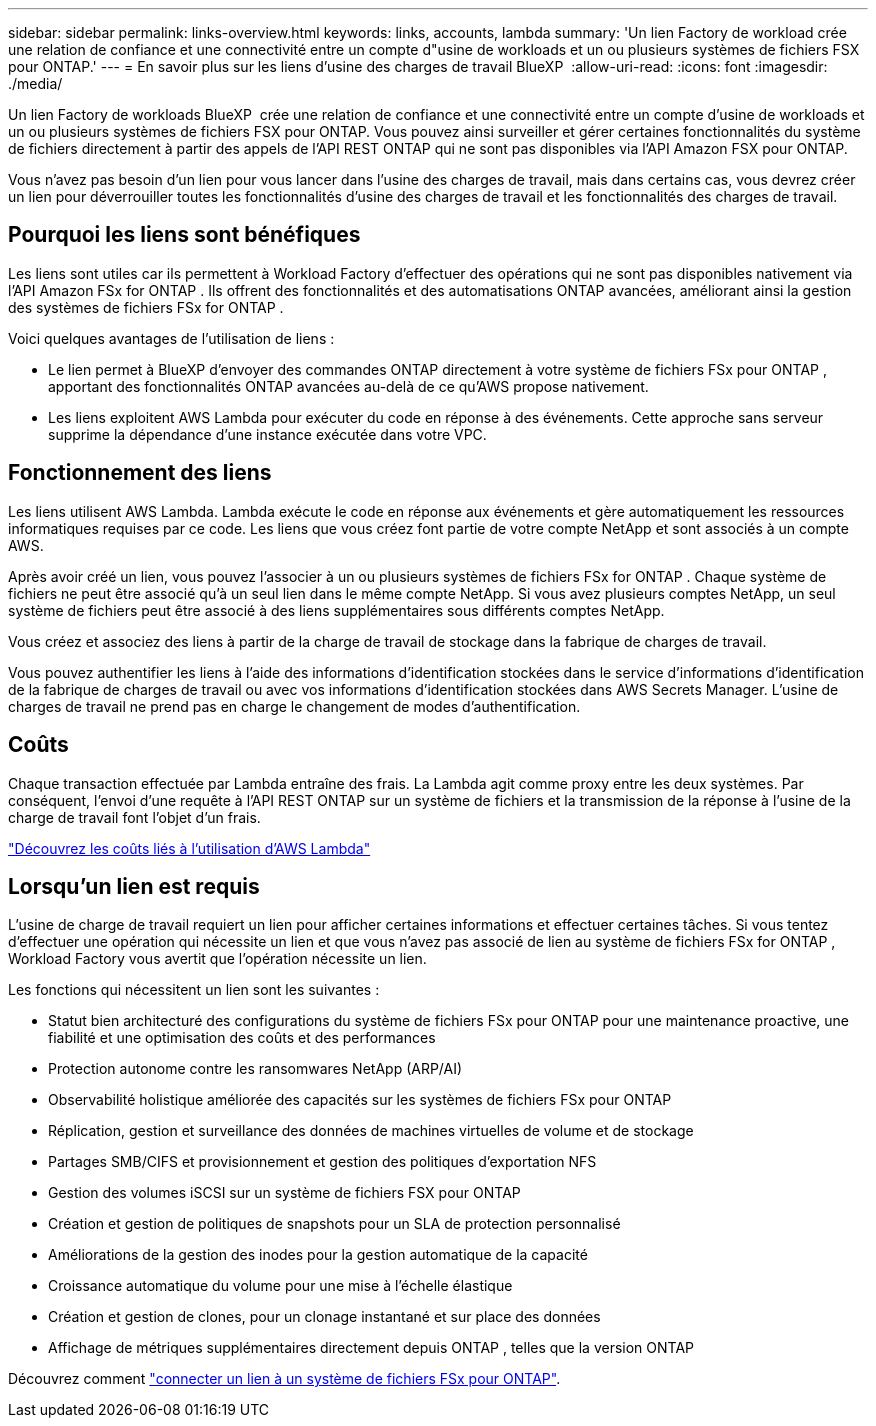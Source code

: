 ---
sidebar: sidebar 
permalink: links-overview.html 
keywords: links, accounts, lambda 
summary: 'Un lien Factory de workload crée une relation de confiance et une connectivité entre un compte d"usine de workloads et un ou plusieurs systèmes de fichiers FSX pour ONTAP.' 
---
= En savoir plus sur les liens d'usine des charges de travail BlueXP 
:allow-uri-read: 
:icons: font
:imagesdir: ./media/


[role="lead"]
Un lien Factory de workloads BlueXP  crée une relation de confiance et une connectivité entre un compte d'usine de workloads et un ou plusieurs systèmes de fichiers FSX pour ONTAP. Vous pouvez ainsi surveiller et gérer certaines fonctionnalités du système de fichiers directement à partir des appels de l'API REST ONTAP qui ne sont pas disponibles via l'API Amazon FSX pour ONTAP.

Vous n'avez pas besoin d'un lien pour vous lancer dans l'usine des charges de travail, mais dans certains cas, vous devrez créer un lien pour déverrouiller toutes les fonctionnalités d'usine des charges de travail et les fonctionnalités des charges de travail.



== Pourquoi les liens sont bénéfiques

Les liens sont utiles car ils permettent à Workload Factory d'effectuer des opérations qui ne sont pas disponibles nativement via l'API Amazon FSx for ONTAP . Ils offrent des fonctionnalités et des automatisations ONTAP avancées, améliorant ainsi la gestion des systèmes de fichiers FSx for ONTAP .

Voici quelques avantages de l’utilisation de liens :

* Le lien permet à BlueXP d'envoyer des commandes ONTAP directement à votre système de fichiers FSx pour ONTAP , apportant des fonctionnalités ONTAP avancées au-delà de ce qu'AWS propose nativement.
* Les liens exploitent AWS Lambda pour exécuter du code en réponse à des événements. Cette approche sans serveur supprime la dépendance d'une instance exécutée dans votre VPC.




== Fonctionnement des liens

Les liens utilisent AWS Lambda. Lambda exécute le code en réponse aux événements et gère automatiquement les ressources informatiques requises par ce code. Les liens que vous créez font partie de votre compte NetApp et sont associés à un compte AWS.

Après avoir créé un lien, vous pouvez l'associer à un ou plusieurs systèmes de fichiers FSx for ONTAP . Chaque système de fichiers ne peut être associé qu'à un seul lien dans le même compte NetApp. Si vous avez plusieurs comptes NetApp, un seul système de fichiers peut être associé à des liens supplémentaires sous différents comptes NetApp.

Vous créez et associez des liens à partir de la charge de travail de stockage dans la fabrique de charges de travail.

Vous pouvez authentifier les liens à l'aide des informations d'identification stockées dans le service d'informations d'identification de la fabrique de charges de travail ou avec vos informations d'identification stockées dans AWS Secrets Manager. L'usine de charges de travail ne prend pas en charge le changement de modes d'authentification.



== Coûts

Chaque transaction effectuée par Lambda entraîne des frais. La Lambda agit comme proxy entre les deux systèmes. Par conséquent, l'envoi d'une requête à l'API REST ONTAP sur un système de fichiers et la transmission de la réponse à l'usine de la charge de travail font l'objet d'un frais.

link:https://aws.amazon.com/lambda/pricing/["Découvrez les coûts liés à l'utilisation d'AWS Lambda"^]



== Lorsqu'un lien est requis

L'usine de charge de travail requiert un lien pour afficher certaines informations et effectuer certaines tâches. Si vous tentez d'effectuer une opération qui nécessite un lien et que vous n'avez pas associé de lien au système de fichiers FSx for ONTAP , Workload Factory vous avertit que l'opération nécessite un lien.

Les fonctions qui nécessitent un lien sont les suivantes :

* Statut bien architecturé des configurations du système de fichiers FSx pour ONTAP pour une maintenance proactive, une fiabilité et une optimisation des coûts et des performances
* Protection autonome contre les ransomwares NetApp (ARP/AI)
* Observabilité holistique améliorée des capacités sur les systèmes de fichiers FSx pour ONTAP
* Réplication, gestion et surveillance des données de machines virtuelles de volume et de stockage
* Partages SMB/CIFS et provisionnement et gestion des politiques d'exportation NFS
* Gestion des volumes iSCSI sur un système de fichiers FSX pour ONTAP
* Création et gestion de politiques de snapshots pour un SLA de protection personnalisé
* Améliorations de la gestion des inodes pour la gestion automatique de la capacité
* Croissance automatique du volume pour une mise à l'échelle élastique
* Création et gestion de clones, pour un clonage instantané et sur place des données
* Affichage de métriques supplémentaires directement depuis ONTAP , telles que la version ONTAP


Découvrez comment link:create-link.html["connecter un lien à un système de fichiers FSx pour ONTAP"].
